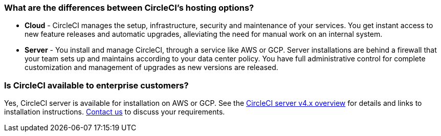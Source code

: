 [#differences-between-circleci-hosting-options]
=== What are the differences between CircleCI's hosting options?

- *Cloud* - CircleCI manages the setup, infrastructure, security and maintenance of your services. You get instant access to new feature releases and automatic upgrades, alleviating the need for manual work on an internal system.
- *Server* - You install and manage CircleCI, through a service like AWS or GCP. Server installations are behind a firewall that your team sets up and maintains according to your data center policy. You have full administrative control for complete customization and management of upgrades as new versions are released.

[#circleci-20-available-to-enterprise-customers]
=== Is CircleCI available to enterprise customers?

Yes, CircleCI server is available for installation on AWS or GCP. See the xref:server/v4.5/overview/circleci-server-overview#[CircleCI server v4.x overview] for details and links to installation instructions. link:https://circleci.com/pricing/server/[Contact us] to discuss your requirements.